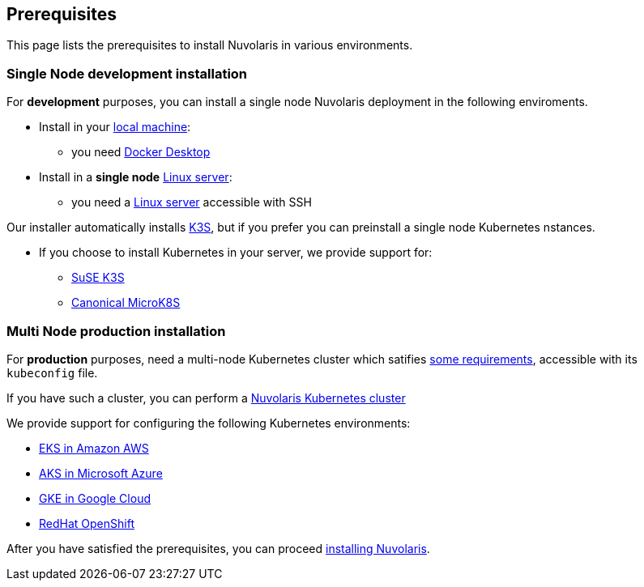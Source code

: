 == Prerequisites

This page lists the prerequisites to install Nuvolaris in  various environments.

=== Single Node development installation

For **development** purposes, you can install a single node Nuvolaris deployment in the following enviroments.

* Install in your xref:install-local.adoc[local machine]:
** you need xref:prereq-docker.adoc[Docker Desktop] 
* Install in a *single node* xref:install-server.adoc[Linux server]: 
** you need a xref:prereq-server.adoc[Linux server]  accessible with SSH

Our installer automatically installs https://k3s.io[K3S], but if you prefer you can preinstall a single node Kubernetes nstances. 

* If you choose to install Kubernetes in your server, we provide support for:
** xref:prereq-k3s.adoc[SuSE K3S] 
** xref:prereq-mk8s.adoc[Canonical MicroK8S]

=== Multi Node production installation

For **production** purposes, need a multi-node Kubernetes cluster which satifies xref:prereq-generic.adoc[some requirements], accessible with its `kubeconfig` file.

If you have such a cluster, you can perform a xref:install-cluster.adoc[Nuvolaris Kubernetes cluster]

We provide support for configuring the following  Kubernetes environments:

* xref:prereq-eks.adoc[EKS in Amazon AWS] 
* xref:prereq-aks.adoc[AKS in Microsoft Azure]
* xref:prereq-gke.adoc[GKE in Google Cloud]
* xref:prereq-osh.adoc[RedHat OpenShift] 

After you have satisfied the prerequisites, you can proceed xref:install.adoc[installing Nuvolaris].